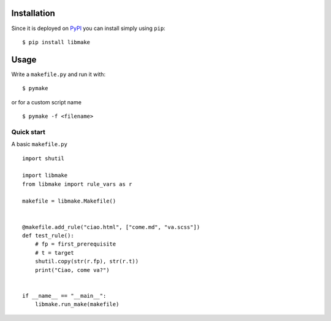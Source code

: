 Installation
============

Since it is deployed on `PyPI <https://pypi.org/project/libmake/>`_ you can
install simply using ``pip``: ::

   $ pip install libmake

Usage
=====

Write a ``makefile.py`` and run it with: ::

   $ pymake

or for a custom script name ::

   $ pymake -f <filename>

Quick start
-----------

A basic ``makefile.py`` ::

   import shutil

   import libmake
   from libmake import rule_vars as r

   makefile = libmake.Makefile()


   @makefile.add_rule("ciao.html", ["come.md", "va.scss"])
   def test_rule():
       # fp = first_prerequisite
       # t = target
       shutil.copy(str(r.fp), str(r.t))
       print("Ciao, come va?")


   if __name__ == "__main__":
       libmake.run_make(makefile)
